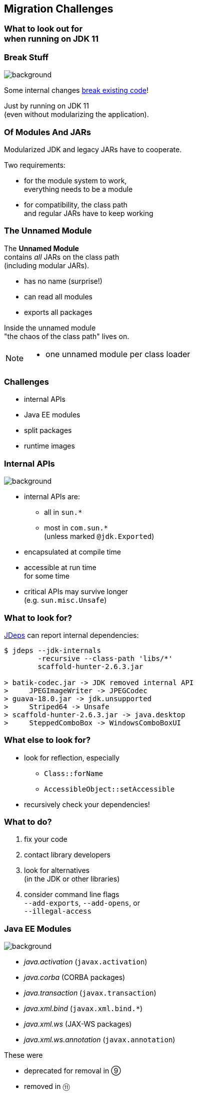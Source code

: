 == Migration Challenges

++++
<h3>What to look out for<br>when running on JDK 11</h3>
++++


=== Break Stuff
image::images/broken-glass.jpg[background, size=cover]

Some internal changes https://blog.codefx.org/java/java-9-migration-guide/[break existing code]!

Just by running on JDK 11 +
(even without modularizing the application).

// http://openjdk.java.net/jeps/261[JEP 261] contains a list of risks.

=== Of Modules And JARs

Modularized JDK and legacy JARs have to cooperate.

Two requirements:

* for the module system to work, +
everything needs to be a module
* for compatibility, the class path +
and regular JARs have to keep working

=== The Unnamed Module

The *Unnamed Module* +
contains _all_ JARs on the class path +
(including modular JARs).

* has no name (surprise!)
* can read all modules
* exports all packages

Inside the unnamed module +
"the chaos of the class path" lives on.

[NOTE.speaker]
--
* one unnamed module per class loader
--

=== Challenges

* internal APIs
* Java EE modules
* split packages
* runtime images

=== Internal APIs
image::images/internals.jpg[background, size=cover]

* internal APIs are:
** all in `sun.*`
** most in `com.sun.*` +
(unless marked `@jdk.Exported`)
* encapsulated at compile time
* accessible at run time +
for some time
* critical APIs may survive longer +
(e.g. `sun.misc.Unsafe`)


=== What to look for?

https://blog.codefx.org/tools/jdeps-tutorial-analyze-java-project-dependencies/[JDeps] can report internal dependencies:

[source,bash]
----
$ jdeps --jdk-internals
	-recursive --class-path 'libs/*'
	scaffold-hunter-2.6.3.jar

> batik-codec.jar -> JDK removed internal API
>     JPEGImageWriter -> JPEGCodec
> guava-18.0.jar -> jdk.unsupported
>     Striped64 -> Unsafe
> scaffold-hunter-2.6.3.jar -> java.desktop
>     SteppedComboBox -> WindowsComboBoxUI
----


=== What else to look for?

* look for reflection, especially
** `Class::forName`
** `AccessibleObject::setAccessible`
* recursively check your dependencies!


=== What to do?

. fix your code
. contact library developers
. look for alternatives +
(in the JDK or other libraries)
. consider command line flags +
`--add-exports`, `--add-opens`, or +
`--illegal-access`


=== Java EE Modules
image::images/java-ee.jpg[background, size=cover]

* _java.activation_ (`javax.activation`)
* _java.corba_ (CORBA packages)
* _java.transaction_ (`javax.transaction`)
* _java.xml.bind_ (`javax.xml.bind.*`)
* _java.xml.ws_ (JAX-WS packages)
* _java.xml.ws.annotation_ (`javax.annotation`)

These were

* deprecated for removal in ⑨
* removed in ⑪


=== What to look for?

JDeps shows dependencies on platform modules:

[source,bash]
----
$ jdeps -summary sh-2.6.3.jar

> sh-2.6.3.jar -> java.base
> sh-2.6.3.jar -> java.datatransfer
> sh-2.6.3.jar -> java.desktop
> sh-2.6.3.jar -> java.logging
> sh-2.6.3.jar -> java.prefs
> sh-2.6.3.jar -> java.sql
> sh-2.6.3.jar -> java.xml
----


=== What to do?

Pick https://stackoverflow.com/a/48204154/2525313[a third-party implementation].


=== Split Packages
image::images/cut.jpg[background, size=cover]

* packages should have a unique origin
* no module must read the same package +
from two modules

The implementation is even stricter:

* no two modules must contain +
the same package (exported or not)
* split packages on class path +
are inaccessible


=== Examples

* some libraries split `java.xml.*`, e.g. http://search.maven.org/#artifactdetails|xml-apis|xml-apis|2.0.2|jar[xml-apis]
* some https://issues.jboss.org/browse/WFLY-6375?_sscc=t[JBoss modules] split, e.g., +
`java.transaction`, `java.xml.ws`
* http://mvnrepository.com/artifact/com.google.code.findbugs/jsr305[jsr305] splits `javax.annotation`


=== What to look for?

JDeps reports split packages:

[source,bash]
----
$ jdeps -summary
	-recursive --class-path 'libs/*'
	project.jar

> split package: javax.annotation
>     [jrt:/java.xml.ws.annotation,
>         libs/jsr305-3.0.2.jar]
----


=== What to do?

Your artifacts:

. rename one of the packages
. merge package into the same artifact
. merge the artifacts
. place both artifacts on the class path

Otherwise:

[start=5]
. upgrade the JDK module with the artifact
. `--patch-module` with the artifact's content


=== Run-Time Images
image::images/cells.jpg[background, size=cover]

* new JDK/JRE layout
* internal JARs are gone (e.g. `rt.jar`, `tools.jar`)
* JARs are now JMODs
* application class loader is no `URLClassLoader` +
(no way to append to its class path)
* new URL schema for run-time image content


=== What to look for?

* does the code rummage around +
in the JDK / JRE folder?
* are URLs to JDK classes / resources handcrafted?
* search for casts to `URLClassLoader`


=== Obsolete
image::images/obsolete.jpg[background, size=cover]

* Compact Profiles
* Extension Mechanism
* Endorsed Standards Override Mechanism
* Boot Class Path Override
* JRE version selection with `-version:N`

[NOTE.speaker]
--
* ext. mech.: makes custom APIs available to all applications running on the JDK
* first 2 replaced by upgradeable modules.
--


=== But wait, there's more!
image::images/shibuya-night.jpg[background, size=cover]

Yes, yes, there's more:

*Java 9 Migration Guide* +
(https://blog.codefx.org/java/java-9-migration-guide/[tiny.cc/java-9-migration])

Background:

* https://blog.codefx.org/java/planning-your-java-9-update/[Planning Your Java 9 Update]
* https://blog.codefx.org/java/five-command-line-options-to-hack-the-java-9-module-system/[JPMS Command Line Options]
* https://blog.codefx.org/tools/jdeps-tutorial-analyze-java-project-dependencies/[JDeps Tutorial]

And there are new version strings:

* goodbye `1.9.0_31`, hello `9.0.1` +


=== General Advice I
image::images/sign.jpg[background, size=cover]

The most relevant for most applications:

* internal APIs
* split packages
* Java EE modules


=== General Advice II
image::images/sign.jpg[background, size=cover]

* get your code in shape +
(and prevent relapses)
* check your dependencies and tools
* if any are suspicious +
(automatically true for IDEs, build tools):
** make sure they're alive
** *get them up to date!*
** or look for alternatives
* download Java 11 and *try it!*
